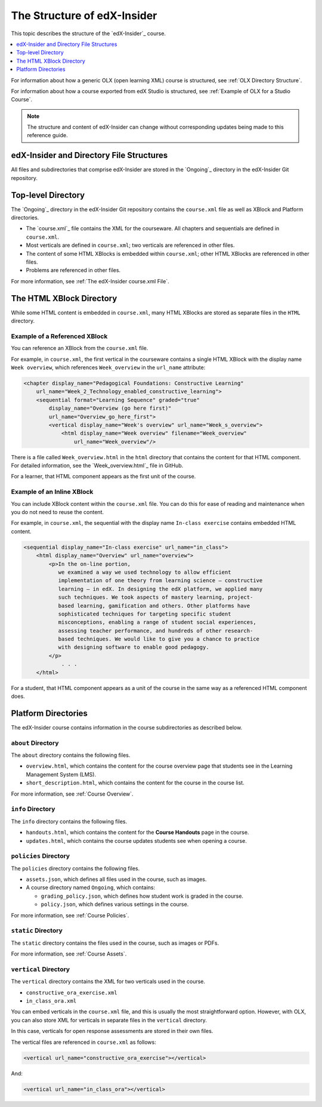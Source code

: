 .. _The Structure of edX-Insider:

#############################
The Structure of edX-Insider
#############################

This topic describes the structure of the `edX-Insider`_ course.

.. contents::
  :local:
  :depth: 1

For information about how a generic OLX (open learning XML) course is
structured, see :ref:`OLX Directory Structure`.

For information about how a course exported from edX Studio is structured, see
:ref:`Example of OLX for a Studio Course`.

.. note::
  The structure and content of edX-Insider can change without corresponding
  updates being made to this reference guide.

******************************************
edX-Insider and Directory File Structures
******************************************

All files and subdirectories that comprise edX-Insider are stored in the
`Ongoing`_ directory in the edX-Insider Git repository.

.. Image:: ../Images/edx-insider-github.png
 :alt: The edX-Insider course in GitHub.

********************
Top-level Directory
********************

The `Ongoing`_ directory in the edX-Insider Git repository contains the
``course.xml`` file as well as XBlock and Platform directories.

* The `course.xml`_ file contains the XML for the courseware. All chapters and
  sequentials are defined in ``course.xml``.

* Most verticals are defined in ``course.xml``; two verticals are referenced in
  other files.

* The content of some HTML XBlocks is embedded within ``course.xml``; other
  HTML XBlocks are referenced in other files.

* Problems are referenced in other files.

For more information, see :ref:`The edX-Insider course.xml File`.

******************************
The HTML XBlock Directory
******************************

While some HTML content is embedded in ``course.xml``, many HTML XBlocks are
stored as separate files in the ``HTML`` directory.

==============================
Example of a Referenced XBlock
==============================

You can reference an XBlock from the ``course.xml`` file.

For example, in ``course.xml``, the first vertical in the courseware contains a
single HTML XBlock with the display name ``Week overview``, which references
``Week_overview`` in the ``url_name`` attribute:

.. code-block:: html

  <chapter display_name="Pedagogical Foundations: Constructive Learning"
      url_name="Week_2_Technology_enabled_constructive_learning">
      <sequential format="Learning Sequence" graded="true"
          display_name="Overview (go here first)"
          url_name="Overview_go_here_first">
          <vertical display_name="Week's overview" url_name="Week_s_overview">
              <html display_name="Week overview" filename="Week_overview"
                  url_name="Week_overview"/>

There is a file called ``Week_overview.html`` in the ``html`` directory that
contains the content for that HTML component. For detailed information, see the
`Week_overview.html`_ file in GitHub.

For a learner, that HTML component appears as the first unit of the course.

.. Image:: ../Images/Insider-first-image.png
 :alt: The HTML component as a learner sees it.


==============================
Example of an Inline XBlock
==============================

You can include XBlock content within the ``course.xml`` file. You can do
this for ease of reading and maintenance when you do not need to reuse the
content.

For example, in ``course.xml``, the sequential with the display name ``In-class
exercise`` contains embedded HTML content.

.. code-block:: html

  <sequential display_name="In-class exercise" url_name="in_class">
      <html display_name="Overview" url_name="overview">
          <p>In the on-line portion,
             we examined a way we used technology to allow efficient
             implementation of one theory from learning science – constructive
             learning – in edX. In designing the edX platform, we applied many
             such techniques. We took aspects of mastery learning, project-
             based learning, gamification and others. Other platforms have
             sophisticated techniques for targeting specific student
             misconceptions, enabling a range of student social experiences,
             assessing teacher performance, and hundreds of other research-
             based techniques. We would like to give you a chance to practice
             with designing software to enable good pedagogy.
          </p>
	      . . .
      </html>

For a student, that HTML component appears as a unit of the course in the same
way as a referenced HTML component does.

.. Image:: ../Images/Insider-first-exercise.png
 :alt: The HTML component as a student sees it.


********************
Platform Directories
********************

The edX-Insider course contains information in the course subdirectories as
described below.

====================
``about`` Directory
====================

The ``about`` directory contains the following files.

* ``overview.html``, which contains the content for the course overview page
  that students see in the Learning Management System (LMS).

* ``short_description.html``, which contains the content for the course in the
  course list.

For more information, see :ref:`Course Overview`.

====================
``info`` Directory
====================

The ``info`` directory contains the following files.

* ``handouts.html``, which contains the content for the **Course Handouts**
  page in the course.

* ``updates.html``, which contains the course updates students see when opening
  a course.

=======================
``policies`` Directory
=======================

The ``policies`` directory contains the following files.

* ``assets.json``, which defines all files used in the course, such as images.

* A course directory named ``Ongoing``, which contains:

  * ``grading_policy.json``, which defines how student work is graded in the
    course.

  * ``policy.json``, which defines various settings in the course.

For more information, see :ref:`Course Policies`.

====================
``static`` Directory
====================

The ``static`` directory contains the files used in the course, such as images
or PDFs.

For more information, see :ref:`Course Assets`.

=======================
``vertical`` Directory
=======================

The ``vertical`` directory contains the XML for two verticals used in the
course.

* ``constructive_ora_exercise.xml``
* ``in_class_ora.xml``

You can embed verticals in the ``course.xml`` file, and this is usually the
most straightforward option. However, with OLX, you can also store XML for
verticals in separate files in the ``vertical`` directory.

In this case, verticals for open response assessments are stored in their own
files.

The vertical files are referenced in ``course.xml`` as follows:

.. code-block:: html

  <vertical url_name="constructive_ora_exercise"></vertical>

And:

.. code-block:: html

  <vertical url_name="in_class_ora"></vertical>

